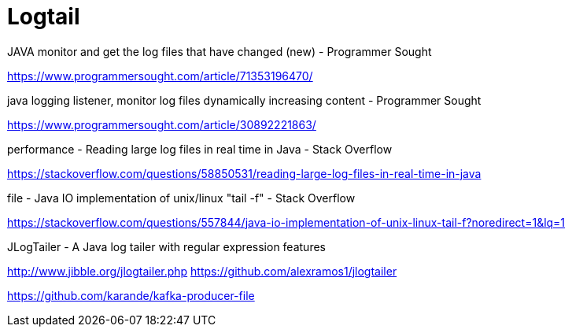 = Logtail

JAVA monitor and get the log files that have changed (new) - Programmer Sought

https://www.programmersought.com/article/71353196470/

java logging listener, monitor log files dynamically increasing content - Programmer Sought

https://www.programmersought.com/article/30892221863/

performance - Reading large log files in real time in Java - Stack Overflow

https://stackoverflow.com/questions/58850531/reading-large-log-files-in-real-time-in-java

file - Java IO implementation of unix/linux "tail -f" - Stack Overflow

https://stackoverflow.com/questions/557844/java-io-implementation-of-unix-linux-tail-f?noredirect=1&lq=1

JLogTailer - A Java log tailer with regular expression features

http://www.jibble.org/jlogtailer.php
https://github.com/alexramos1/jlogtailer


https://github.com/karande/kafka-producer-file